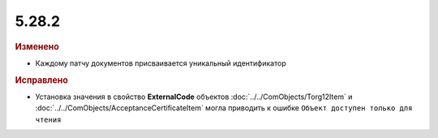 5.28.2
------

.. feed-entry::
  :date: 2019-08-06


.. rubric:: Изменено

* Каждому патчу документов присваивается уникальный идентификатор


.. rubric:: Исправлено

* Установка значения в свойство **ExternalCode** объектов  :doc:`../../ComObjects/Torg12Item` и :doc:`../../ComObjects/AcceptanceCertificateItem` могла приводить к ошибке ``Объект доступен только для чтения``
